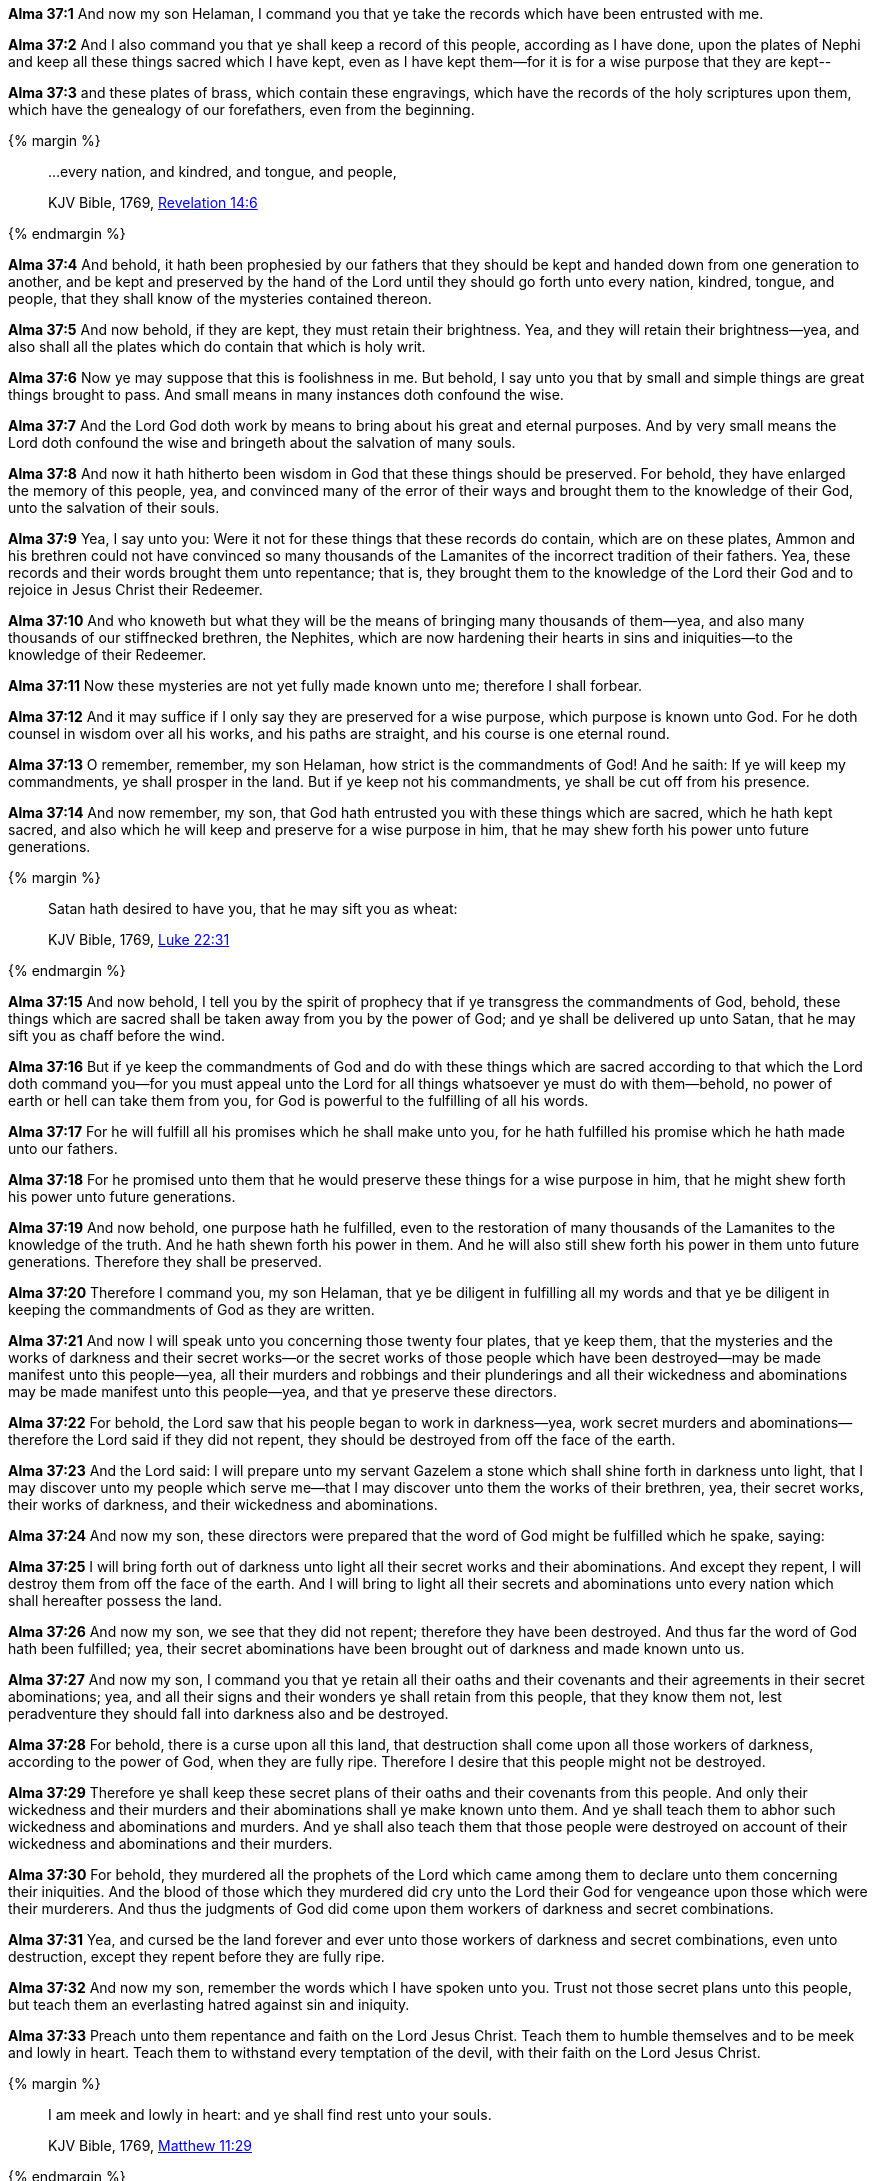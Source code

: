 *Alma 37:1* And now my son Helaman, I command you that ye take the records which have been entrusted with me.

*Alma 37:2* And I also command you that ye shall keep a record of this people, according as I have done, upon the plates of Nephi and keep all these things sacred which I have kept, even as I have kept them--for it is for a wise purpose that they are kept--

*Alma 37:3* and these plates of brass, which contain these engravings, which have the records of the holy scriptures upon them, which have the genealogy of our forefathers, even from the beginning.

{% margin %}
____

...every nation, and kindred, and tongue, and people,

[small]#KJV Bible, 1769, http://www.kingjamesbibleonline.org/Revelation-Chapter-14/[Revelation 14:6]#
____
{% endmargin %}

*Alma 37:4* And behold, it hath been prophesied by our fathers that they should be kept and handed down from one generation to another, and be kept and preserved by the hand of the Lord until they should go forth unto [highlight-orange]#every nation, kindred, tongue, and people#, that they shall know of the mysteries contained thereon.

*Alma 37:5* And now behold, if they are kept, they must retain their brightness. Yea, and they will retain their brightness--yea, and also shall all the plates which do contain that which is holy writ.

*Alma 37:6* Now ye may suppose that this is foolishness in me. But behold, I say unto you that by small and simple things are great things brought to pass. And small means in many instances doth confound the wise.

*Alma 37:7* And the Lord God doth work by means to bring about his great and eternal purposes. And by very small means the Lord doth confound the wise and bringeth about the salvation of many souls.

*Alma 37:8* And now it hath hitherto been wisdom in God that these things should be preserved. For behold, they have enlarged the memory of this people, yea, and convinced many of the error of their ways and brought them to the knowledge of their God, unto the salvation of their souls.

*Alma 37:9* Yea, I say unto you: Were it not for these things that these records do contain, which are on these plates, Ammon and his brethren could not have convinced so many thousands of the Lamanites of the incorrect tradition of their fathers. Yea, these records and their words brought them unto repentance; that is, they brought them to the knowledge of the Lord their God and to rejoice in Jesus Christ their Redeemer.

*Alma 37:10* And who knoweth but what they will be the means of bringing many thousands of them--yea, and also many thousands of our stiffnecked brethren, the Nephites, which are now hardening their hearts in sins and iniquities--to the knowledge of their Redeemer.

*Alma 37:11* Now these mysteries are not yet fully made known unto me; therefore I shall forbear.

*Alma 37:12* And it may suffice if I only say they are preserved for a wise purpose, which purpose is known unto God. For he doth counsel in wisdom over all his works, and his paths are straight, and his course is one eternal round.

*Alma 37:13* O remember, remember, my son Helaman, how strict is the commandments of God! And he saith: If ye will keep my commandments, ye shall prosper in the land. But if ye keep not his commandments, ye shall be cut off from his presence.

*Alma 37:14* And now remember, my son, that God hath entrusted you with these things which are sacred, which he hath kept sacred, and also which he will keep and preserve for a wise purpose in him, that he may shew forth his power unto future generations.

{% margin %}
____

Satan hath desired to have you, that he may sift you as wheat:

[small]#KJV Bible, 1769, http://www.kingjamesbibleonline.org/Luke-Chapter-22/[Luke 22:31]#
____
{% endmargin %}

*Alma 37:15* And now behold, I tell you by the spirit of prophecy that if ye transgress the commandments of God, behold, these things which are sacred shall be taken away from you by the power of God; and ye shall be delivered up unto [highlight-orange]#Satan, that he may sift you as chaff before the wind.#

*Alma 37:16* But if ye keep the commandments of God and do with these things which are sacred according to that which the Lord doth command you--for you must appeal unto the Lord for all things whatsoever ye must do with them--behold, no power of earth or hell can take them from you, for God is powerful to the fulfilling of all his words.

*Alma 37:17* For he will fulfill all his promises which he shall make unto you, for he hath fulfilled his promise which he hath made unto our fathers.

*Alma 37:18* For he promised unto them that he would preserve these things for a wise purpose in him, that he might shew forth his power unto future generations.

*Alma 37:19* And now behold, one purpose hath he fulfilled, even to the restoration of many thousands of the Lamanites to the knowledge of the truth. And he hath shewn forth his power in them. And he will also still shew forth his power in them unto future generations. Therefore they shall be preserved.

*Alma 37:20* Therefore I command you, my son Helaman, that ye be diligent in fulfilling all my words and that ye be diligent in keeping the commandments of God as they are written.

*Alma 37:21* And now I will speak unto you concerning those twenty four plates, that ye keep them, that the mysteries and the works of darkness and their secret works--or the secret works of those people which have been destroyed--may be made manifest unto this people--yea, all their murders and robbings and their plunderings and all their wickedness and abominations may be made manifest unto this people--yea, and that ye preserve these directors.

*Alma 37:22* For behold, the Lord saw that his people began to work in darkness--yea, work secret murders and abominations--therefore the Lord said if they did not repent, they should be destroyed from off the face of the earth.

*Alma 37:23* And the Lord said: I will prepare unto my servant Gazelem a stone which shall shine forth in darkness unto light, that I may discover unto my people which serve me--that I may discover unto them the works of their brethren, yea, their secret works, their works of darkness, and their wickedness and abominations.

*Alma 37:24* And now my son, these directors were prepared that the word of God might be fulfilled which he spake, saying:

*Alma 37:25* I will bring forth out of darkness unto light all their secret works and their abominations. And except they repent, I will destroy them from off the face of the earth. And I will bring to light all their secrets and abominations unto every nation which shall hereafter possess the land.

*Alma 37:26* And now my son, we see that they did not repent; therefore they have been destroyed. And thus far the word of God hath been fulfilled; yea, their secret abominations have been brought out of darkness and made known unto us.

*Alma 37:27* And now my son, I command you that ye retain all their oaths and their covenants and their agreements in their secret abominations; yea, and all their signs and their wonders ye shall retain from this people, that they know them not, lest peradventure they should fall into darkness also and be destroyed.

*Alma 37:28* For behold, there is a curse upon all this land, that destruction shall come upon all those workers of darkness, according to the power of God, when they are fully ripe. Therefore I desire that this people might not be destroyed.

*Alma 37:29* Therefore ye shall keep these secret plans of their oaths and their covenants from this people. And only their wickedness and their murders and their abominations shall ye make known unto them. And ye shall teach them to abhor such wickedness and abominations and murders. And ye shall also teach them that those people were destroyed on account of their wickedness and abominations and their murders.

*Alma 37:30* For behold, they murdered all the prophets of the Lord which came among them to declare unto them concerning their iniquities. And the blood of those which they murdered did cry unto the Lord their God for vengeance upon those which were their murderers. And thus the judgments of God did come upon them workers of darkness and secret combinations.

*Alma 37:31* Yea, and cursed be the land forever and ever unto those workers of darkness and secret combinations, even unto destruction, except they repent before they are fully ripe.

*Alma 37:32* And now my son, remember the words which I have spoken unto you. Trust not those secret plans unto this people, but teach them an everlasting hatred against sin and iniquity.

*Alma 37:33* Preach unto them repentance and faith on the Lord Jesus Christ. Teach them to humble themselves and to be meek and lowly in heart. Teach them to withstand every temptation of the devil, with their faith on the Lord Jesus Christ.

{% margin %}
____

I am meek and lowly in heart: and ye shall find rest unto your souls.

[small]#KJV Bible, 1769, http://www.kingjamesbibleonline.org/Matthew-Chapter-11/[Matthew 11:29]#
____
{% endmargin %}

*Alma 37:34* Teach them to never be weary of good works, but [highlight-orange]#to be meek and lowly in heart, for such shall find rest to their souls.#

*Alma 37:35* O remember, my son, and learn wisdom in thy youth; yea, learn in thy youth to keep the commandments of God.

*Alma 37:36* Yea, and cry unto God for all thy support. Yea, let all thy doings be unto the Lord. And whithersoever thou goest, let it be in the Lord. Yea, let all thy thoughts be directed unto the Lord. Yea, let the affections of thy heart be placed upon the Lord forever.

*Alma 37:37* Counsel the Lord in all thy doings, and he will direct thee for good. Yea, when thou liest down at night, lie down unto the Lord, that he may watch over you in your sleep. And when thou risest in the morning, let thy heart be full of thanks unto God. And if ye always do these things, ye shall be lifted up at the last day.

*Alma 37:38* And now my son, I have somewhat to say concerning the thing which our fathers call a ball or director--or our fathers called it Liahona, which is being interpreted a compass--and the Lord prepared it.

*Alma 37:39* And behold, there cannot any man work after the manner of so curious a workmanship. And behold, it was prepared to shew unto our fathers the course which they should travel in the wilderness.

*Alma 37:40* And it did work for them according to their faith in God. Therefore if they had faith to believe that God could cause that those spindles should point the way they should go, behold, it was done. Therefore they had this miracle--and also many other miracles--wrought by the power of God day by day.

*Alma 37:41* Nevertheless, because those miracles were worked by small means--nevertheless it did shew unto them marvelous works--they were slothful and forgat to exercise their faith and diligence. And then those marvelous works ceased, and they did not progress in their journey.

*Alma 37:42* Therefore they tarried in the wilderness, or did not travel a direct course, and were afflicted with hunger and thirst because of their transgression.

*Alma 37:43* And now my son, I would that ye should understand that these things are not without a shadow. For as our fathers were slothful to give heed to this compass--now these things were temporal--they did not prosper; even so it is with things which are spiritual.

*Alma 37:44* For behold, it is as easy to give heed to the word of Christ, which will point to you a straight course to eternal bliss, as it was for our fathers to give heed to this compass, which would point unto them a straight course to the promised land.

*Alma 37:45* And now I say: Is there not a type in this thing? For just assuredly as this director did bring our fathers by following its course to the promised land, shall the word of Christ, if we follow its course, carry us beyond this vale of sorrow into a far better land of promise.

*Alma 37:46* O my son, do not let us be slothful because of the easiness of the way, for so was it with our fathers. For so was it prepared for them that if they would look, they might live. Even so it is with us: the way is prepared; and if we will look, we may live forever.

*Alma 37:47* And now my son, see that ye take care of these sacred things. Yea, see that ye look to God and live. Go unto this people and declare the word, and be sober. My son, farewell. The commandments of Alma to his son Shiblon.

